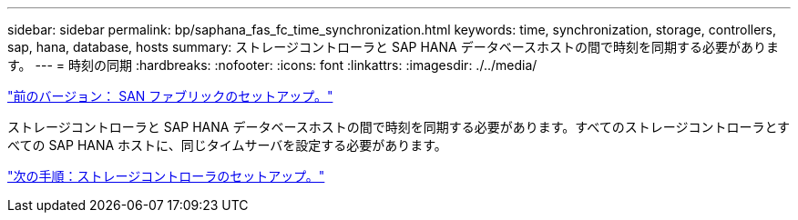 ---
sidebar: sidebar 
permalink: bp/saphana_fas_fc_time_synchronization.html 
keywords: time, synchronization, storage, controllers, sap, hana, database, hosts 
summary: ストレージコントローラと SAP HANA データベースホストの間で時刻を同期する必要があります。 
---
= 時刻の同期
:hardbreaks:
:nofooter: 
:icons: font
:linkattrs: 
:imagesdir: ./../media/


link:saphana_fas_fc_san_fabric_setup.html["前のバージョン： SAN ファブリックのセットアップ。"]

ストレージコントローラと SAP HANA データベースホストの間で時刻を同期する必要があります。すべてのストレージコントローラとすべての SAP HANA ホストに、同じタイムサーバを設定する必要があります。

link:saphana_fas_fc_storage_controller_setup.html["次の手順：ストレージコントローラのセットアップ。"]
